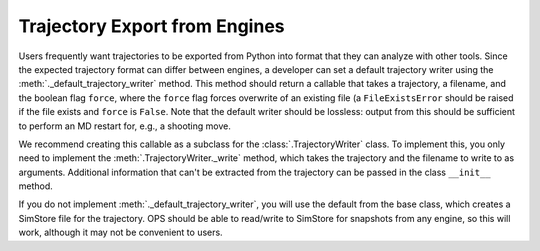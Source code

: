 Trajectory Export from Engines
==============================

Users frequently want trajectories to be exported from Python into format
that they can analyze with other tools. Since the expected trajectory format
can differ between engines, a developer can set a default trajectory writer
using the :meth:`._default_trajectory_writer` method. This method should
return a callable that takes a trajectory, a filename, and the boolean flag
``force``, where the ``force`` flag forces overwrite of an existing file (a
``FileExistsError`` should be raised if the file exists and ``force`` is
``False``. Note that the default writer should be lossless: output from this
should be sufficient to perform an MD restart for, e.g., a shooting move.

We recommend creating this callable as a subclass for the
:class:`.TrajectoryWriter` class. To implement this, you only need to
implement the :meth:`.TrajectoryWriter._write` method, which takes the
trajectory and the filename to write to as arguments. Additional information
that can't be extracted from the trajectory can be passed in the class
``__init__`` method.

If you do not implement :meth:`._default_trajectory_writer`, you will use
the default from the base class, which creates a SimStore file for the
trajectory. OPS should be able to read/write to SimStore for snapshots from
any engine, so this will work, although it may not be convenient to users.
